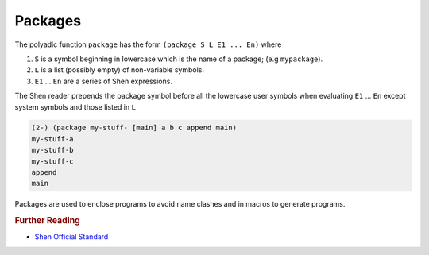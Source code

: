 .. _packages:

Packages
========

The polyadic function ``package`` has the form ``(package S L E1 ... En)`` where

1. ``S`` is a symbol beginning in lowercase which is the name of a package; (e.g ``mypackage``).
2. ``L`` is a list (possibly empty) of non-variable symbols.
3. ``E1`` ... ``En`` are a series of Shen expressions.

The Shen reader prepends the package symbol before all the lowercase user symbols when evaluating ``E1`` ... ``En`` except system symbols and those listed in ``L``

.. code-block:: shen

    (2-) (package my-stuff- [main] a b c append main)
    my-stuff-a
    my-stuff-b
    my-stuff-c
    append
    main
 
Packages are used to enclose programs to avoid name clashes and in macros to generate programs.

.. rubric:: Further Reading

- `Shen Official Standard`_

.. _Shen Official Standard: http://shenlanguage.org/Documentation/shendoc.htm#Packages
